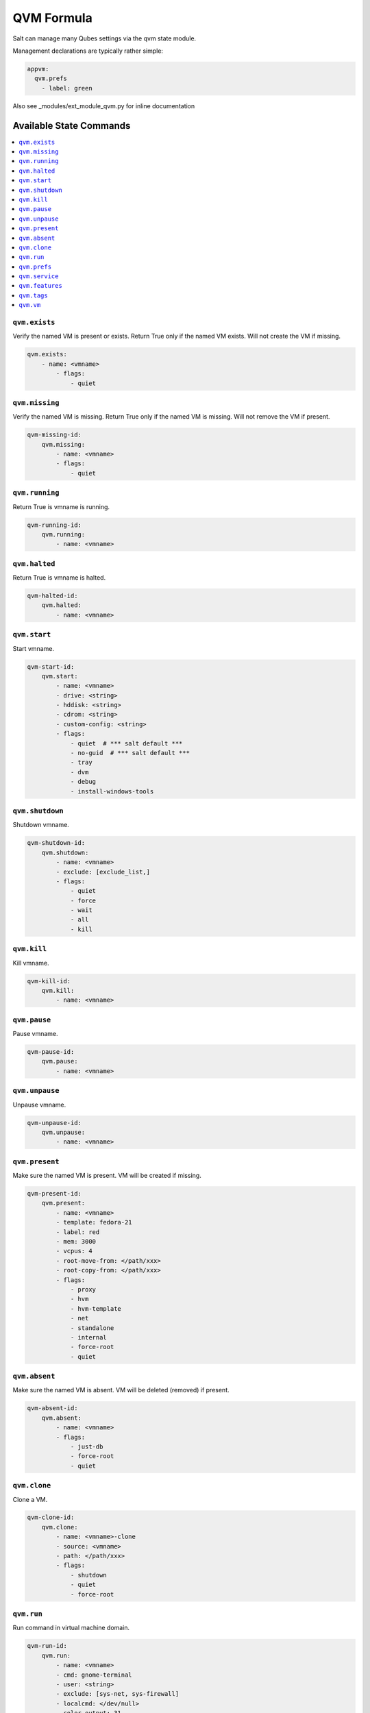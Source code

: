 ===========
QVM Formula
===========

Salt can manage many Qubes settings via the qvm state module.

Management declarations are typically rather simple:

.. code-block:: yaml

    appvm:
      qvm.prefs
        - label: green

.. note::

Also see _modules/ext_module_qvm.py for inline documentation

Available State Commands
========================

.. contents::
    :local:

``qvm.exists``
--------------

Verify the named VM is present or exists.
Return True only if the named VM exists.  Will not create the VM if missing.

.. code-block:: yaml

    qvm.exists:
        - name: <vmname>
            - flags:
                - quiet

``qvm.missing``
---------------

Verify the named VM is missing.
Return True only if the named VM is missing.  Will not remove the VM if present.

.. code-block:: yaml

    qvm-missing-id:
        qvm.missing:
            - name: <vmname>
            - flags:
                - quiet

``qvm.running``
---------------

Return True is vmname is running.

.. code-block:: yaml

    qvm-running-id:
        qvm.running:
            - name: <vmname>

``qvm.halted``
--------------

Return True is vmname is halted.

.. code-block:: yaml

    qvm-halted-id:
        qvm.halted:
            - name: <vmname>

``qvm.start``
-------------

Start vmname.

.. code-block:: yaml

    qvm-start-id:
        qvm.start:
            - name: <vmname>
            - drive: <string>
            - hddisk: <string>
            - cdrom: <string>
            - custom-config: <string>
            - flags:
                - quiet  # *** salt default ***
                - no-guid  # *** salt default ***
                - tray
                - dvm
                - debug
                - install-windows-tools

``qvm.shutdown``
----------------

Shutdown vmname.

.. code-block:: yaml

    qvm-shutdown-id:
        qvm.shutdown:
            - name: <vmname>
            - exclude: [exclude_list,]
            - flags:
                - quiet
                - force
                - wait
                - all
                - kill

``qvm.kill``
------------

Kill vmname.

.. code-block:: yaml

    qvm-kill-id:
        qvm.kill:
            - name: <vmname>

``qvm.pause``
-------------

Pause vmname.

.. code-block:: yaml

    qvm-pause-id:
        qvm.pause:
            - name: <vmname>

``qvm.unpause``
---------------

Unpause vmname.

.. code-block:: yaml

    qvm-unpause-id:
        qvm.unpause:
            - name: <vmname>

``qvm.present``
---------------

Make sure the named VM is present.  VM will be created if missing.

.. code-block:: yaml

    qvm-present-id:
        qvm.present:
            - name: <vmname>
            - template: fedora-21
            - label: red
            - mem: 3000
            - vcpus: 4
            - root-move-from: </path/xxx>
            - root-copy-from: </path/xxx>
            - flags:
                - proxy
                - hvm
                - hvm-template
                - net
                - standalone
                - internal
                - force-root
                - quiet

``qvm.absent``
--------------

Make sure the named VM is absent.  VM will be deleted (removed) if present.

.. code-block:: yaml

    qvm-absent-id:
        qvm.absent:
            - name: <vmname>
            - flags:
                - just-db
                - force-root
                - quiet

``qvm.clone``
-------------

Clone a VM.

.. code-block:: yaml

    qvm-clone-id:
        qvm.clone:
            - name: <vmname>-clone
            - source: <vmname>
            - path: </path/xxx>
            - flags:
                - shutdown
                - quiet
                - force-root

``qvm.run``
-----------

Run command in virtual machine domain.

.. code-block:: yaml

    qvm-run-id:
        qvm.run:
            - name: <vmname>
            - cmd: gnome-terminal
            - user: <string>
            - exclude: [sys-net, sys-firewall]
            - localcmd: </dev/null>
            - color-output: 31
            - flags:
                - quiet
                - auto
                - tray
                - all
                - pause
                - unpause
                - pass-io
                - nogui
                - filter-escape-chars
                - no-filter-escape-chars
                - no-color-output

``qvm.prefs``
-------------

Set vmname preferences.

.. code-block:: yaml

    qvm-prefs-id:
        qvm.prefs:
            - name:               <vmname>
            - label:              orange
            - template:           debian-jessie
            - memory:             400
            - maxmem:             4000
            - include-in-backups: True
            - netvm:              sys-firewall
            - pcidevs:            ['04:00.0']
            - kernel:             default
            - vcpus:              2
            - kernelopts:         nopat iommu=soft swiotlb=8192
            - mac:                auto
            - debug:              true
            - virt-mode:          hvm
            - default-user:       tester
            - qrexec-timeout:     120
            - internal:           true
            - autostart:          true
            - flags:
                - force-root

List vmname preferences.

.. code-block:: yaml

    qvm-prefs-list1-id:
        qvm.prefs:
            - name: <vmname>
            - action: list

    qvm-prefs-list2-id:
        qvm.prefs:
            - name: <vmname>

Get vmname preferences.

.. code-block:: yaml

    qvm-prefs-get-id:
        qvm.prefs:
            - name: <vmname>
            - get:
                - label
                - template
                - memory
                - maxmem
                - include-in-backups

``qvm.service``
---------------

Backward compatibility wrapper. Use features with `service.` prefix.

.. code-block:: yaml

    qvm-service-id:
        qvm.service:
            - name: <vmname>
            - enable:
                - test
                - test2
                - another_test
                - another_test2
                - another_test3
            - disable:
                - meminfo-writer
                - test3
                - test4
                - another_test4
                - another_test5
            - default:
                - another_test5
                - does_not_exist
            # list: []
            # list: [string,]

``qvm.features``
---------------

Manage vmname features.

.. code-block:: yaml

    qvm-features-id:
        qvm.features:
            - name: <vmname>
            - enable:
                - test
                - test2
                - another_test
                - another_test2
                - another_test3
            - disable:
                - service.meminfo-writer
                - test3
                - test4
                - another_test4
                - another_test5
            - default:
                - another_test5
                - does_not_exist
            # list: []
            # list: [string,]

``qvm.tags``
---------------

Manage vmname tags.

.. code-block:: yaml

    qvm-tags-id:
        qvm.tags:
            - name: <vmname>
            - add:
                - test
                - test2
                - another_test
                - another_test2
                - another_test3
            - del:
                - test3
                - test4
                - another_test4
                - another_test5
            # list: []
            # list: [string,]

``qvm.vm``
----------

Wrapper to contain all VM state functions.

- State:

    - exists
    - missing

    - present
    - absent
    - clone

    - prefs
    - service
    - features
    - tags

- Power:

    - running
    - halted

    - start
    - shutdown
    - kill
    - pause
    - unpause

    - run

Sample test VM creation containing all of the state actions:

.. code-block:: yaml

    qvm-vm-id:
        qvm.vm:
        - name: <vmname>
        - actions:
            - kill: pass
            - halted: pass
            - absent: pass
            - missing
            - present
            - exists
            - prefs
            - features
            - start
            - running
            - pause
            - unpause
            - shutdown
            - run
            - clone
        - kill: []
        - halted: []
        - absent: []
        - missing: []
        - present:
            - template: fedora-21
            - label: red
            - mem: 3000
            - vcpus: 4
            - flags:
                - proxy
        - exists: []
        - prefs:
            - label: green  # red|yellow|green|blue|purple|orange|gray|black
            - template: debian-jessie
            - memory: 400
            - maxmem: 4000
            - include-in-backups: false
            - netvm: sys-firewall
        - features:
            - enable:
                - test
                - test2
                - another_test
                - another_test2
                - another_test3
            - disable:
                - service.meminfo-writer
                - test3
                - test4
                - another_test4
                - another_test5
            - default:
                - another_test5
                - does_not_exist
        - tags:
            - add:
                - tag1
                - tag2
            - del:
                - tag3
                - tag4
        - start: []
        - running: []
        - pause: []
        - unpause: []
        - shutdown: []
        - run:
            - cmd: gnome-terminal
            - flags:
                - auto
